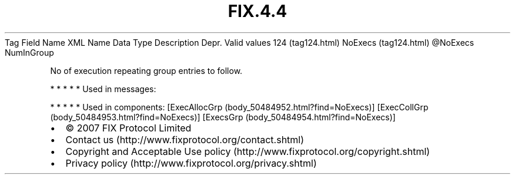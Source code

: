 .TH FIX.4.4 "" "" "Tag #124"
Tag
Field Name
XML Name
Data Type
Description
Depr.
Valid values
124 (tag124.html)
NoExecs (tag124.html)
\@NoExecs
NumInGroup
.PP
No of execution repeating group entries to follow.
.PP
   *   *   *   *   *
Used in messages:
.PP
   *   *   *   *   *
Used in components:
[ExecAllocGrp (body_50484952.html?find=NoExecs)]
[ExecCollGrp (body_50484953.html?find=NoExecs)]
[ExecsGrp (body_50484954.html?find=NoExecs)]

.PD 0
.P
.PD

.PP
.PP
.IP \[bu] 2
© 2007 FIX Protocol Limited
.IP \[bu] 2
Contact us (http://www.fixprotocol.org/contact.shtml)
.IP \[bu] 2
Copyright and Acceptable Use policy (http://www.fixprotocol.org/copyright.shtml)
.IP \[bu] 2
Privacy policy (http://www.fixprotocol.org/privacy.shtml)
